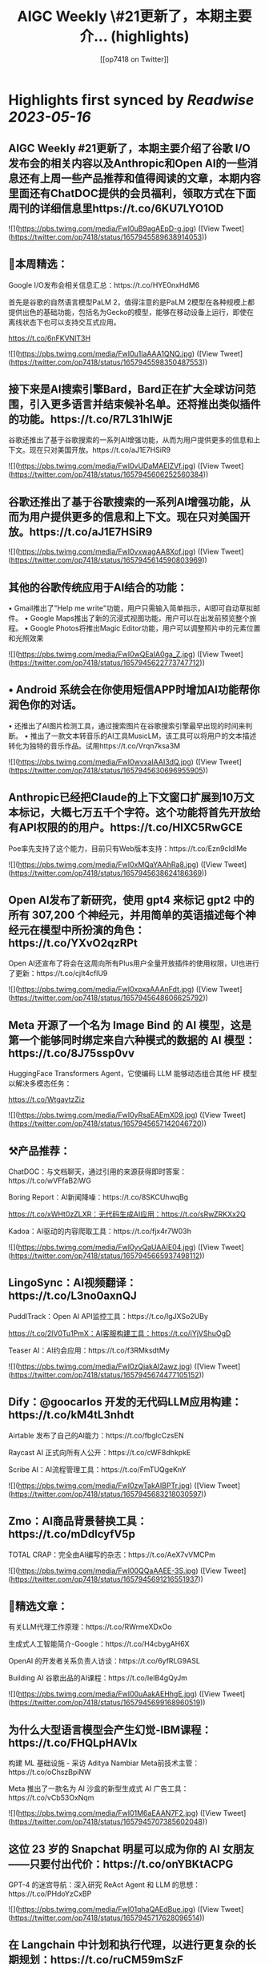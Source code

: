 :PROPERTIES:
:title: AIGC Weekly \#21更新了，本期主要介... (highlights)
:author: [[op7418 on Twitter]]
:full-title: "AIGC Weekly \#21更新了，本期主要介..."
:category: [[tweets]]
:url: https://twitter.com/op7418/status/1657945589638914053
:END:

* Highlights first synced by [[Readwise]] [[2023-05-16]]
** AIGC Weekly #21更新了，本期主要介绍了谷歌 I/O发布会的相关内容以及Anthropic和Open AI的一些消息还有上周一些产品推荐和值得阅读的文章，本期内容里面还有ChatDOC提供的会员福利，领取方式在下面周刊的详细信息里https://t.co/6KU7LYO1OD 

![](https://pbs.twimg.com/media/FwI0uB9agAEpD-g.jpg) ([View Tweet](https://twitter.com/op7418/status/1657945589638914053))
** 🥰本周精选：

Google I/O发布会相关信息汇总：https://t.co/HYE0nxHdM6

首先是谷歌的自然语言模型PaLM 2，值得注意的是PaLM 2模型在各种规模上都提供出色的基础功能，包括名为Gecko的模型，能够在移动设备上运行，即使在离线状态下也可以支持交互式应用。

https://t.co/6nFKVNlT3H 

![](https://pbs.twimg.com/media/FwI0u1laAAA1QNQ.jpg) ([View Tweet](https://twitter.com/op7418/status/1657945598350487553))
** 接下来是AI搜索引擎Bard，Bard正在扩大全球访问范围，引入更多语言并结束候补名单。还将推出类似插件的功能。https://t.co/R7L31hIWjE

谷歌还推出了基于谷歌搜索的一系列AI增强功能，从而为用户提供更多的信息和上下文。现在只对美国开放。https://t.co/aJ1E7HSiR9 

![](https://pbs.twimg.com/media/FwI0vUDaMAElZVf.jpg) ([View Tweet](https://twitter.com/op7418/status/1657945606252560384))
** 谷歌还推出了基于谷歌搜索的一系列AI增强功能，从而为用户提供更多的信息和上下文。现在只对美国开放。https://t.co/aJ1E7HSiR9 

![](https://pbs.twimg.com/media/FwI0vxwagAA8Xof.jpg) ([View Tweet](https://twitter.com/op7418/status/1657945614590803969))
** 其他的谷歌传统应用于AI结合的功能：
• Gmail推出了"Help me write"功能，用户只需输入简单指示，AI即可自动草拟邮件。
• Google Maps推出了新的沉浸式视图功能，用户可以在出发前预览整个旅程。
• Google Photos将推出Magic Editor功能，用户可以调整照片中的元素位置和光照效果 

![](https://pbs.twimg.com/media/FwI0wQEaIA0ga_Z.jpg) ([View Tweet](https://twitter.com/op7418/status/1657945622773747712))
** • Android 系统会在你使用短信APP时增加AI功能帮你润色你的对话。
• 还推出了AI图片检测工具，通过搜索图片在谷歌搜索引擎最早出现的时间来判断。
• 推出了一款文本转音乐的AI工具MusicLM，该工具可以将用户的文本描述转化为独特的音乐作品。试用https://t.co/Vrqn7ksa3M 

![](https://pbs.twimg.com/media/FwI0wvxaIAAI3dQ.jpg) ([View Tweet](https://twitter.com/op7418/status/1657945630696955905))
** Anthropic已经把Claude的上下文窗口扩展到10万文本标记，大概七万五千个字符。这个功能将首先开放给有API权限的的用户。https://t.co/HlXC5RwGCE

Poe率先支持了这个能力，目前只有Web版本支持：https://t.co/Ezn9cIdlMe 

![](https://pbs.twimg.com/media/FwI0xMQaYAAhRa8.jpg) ([View Tweet](https://twitter.com/op7418/status/1657945638624186369))
** Open AI发布了新研究，使用 gpt4 来标记 gpt2 中的所有 307,200 个神经元，并用简单的英语描述每个神经元在模型中所扮演的角色：https://t.co/YXvO2qzRPt

Open AI还宣布了将会在这周向所有Plus用户全量开放插件的使用权限，UI也进行了更新：https://t.co/cjIt4cflU9 

![](https://pbs.twimg.com/media/FwI0xpxaAAAnFdt.jpg) ([View Tweet](https://twitter.com/op7418/status/1657945648606625792))
** Meta 开源了一个名为 Image Bind 的 AI 模型，这是第一个能够同时绑定来自六种模式的数据的 AI 模型：https://t.co/8J75ssp0vv

HuggingFace Transformers Agent，它使编码 LLM 能够动态组合其他 HF 模型以解决多模态任务：

https://t.co/WtgaytzZiz 

![](https://pbs.twimg.com/media/FwI0yRsaEAEmX09.jpg) ([View Tweet](https://twitter.com/op7418/status/1657945657142046720))
** ⚒️产品推荐：

ChatDOC：与文档聊天，通过引用的来源获得即时答案：https://t.co/wVFfaB2iWG

Boring Report：AI新闻降噪：https://t.co/8SKCUhwqBg

https://t.co/xWHt0zZLXR：无代码生成AI应用：https://t.co/sRwZRKXx2Q

Kadoa：AI驱动的内容爬取工具：https://t.co/fjx4r7W03h 

![](https://pbs.twimg.com/media/FwI0yvQaUAAIE04.jpg) ([View Tweet](https://twitter.com/op7418/status/1657945665937498112))
** LingoSync：AI视频翻译：https://t.co/L3no0axnQJ

PuddlTrack：Open AI API监控工具：https://t.co/IgJXSo2UBy

https://t.co/2lV0Tu1PmX：AI客服构建工具：https://t.co/iYjVShuOgD

Teaser AI：AI约会应用：https://t.co/f3RMksdtMy 

![](https://pbs.twimg.com/media/FwI0zQjakAI2awz.jpg) ([View Tweet](https://twitter.com/op7418/status/1657945674477105152))
** Dify：@goocarlos 开发的无代码LLM应用构建：https://t.co/kM4tL3nhdt

Airtable 发布了自己的AI能力：https://t.co/fbglcCzsEN

Raycast AI 正式向所有人公开：https://t.co/cWF8dhkpkE

Scribe AI：AI流程管理工具：https://t.co/FmTUQgeKnY 

![](https://pbs.twimg.com/media/FwI0zwTakAIBPTr.jpg) ([View Tweet](https://twitter.com/op7418/status/1657945683218030597))
** Zmo：AI商品背景替换工具：https://t.co/mDdlcyfV5p

TOTAL CRAP：完全由AI编写的杂志：https://t.co/AeX7vVMCPm 

![](https://pbs.twimg.com/media/FwI00QQaAAEE-3S.jpg) ([View Tweet](https://twitter.com/op7418/status/1657945691216551937))
** 🔬精选文章：

有关LLM代理工作原理：https://t.co/RWrmeXDxOo

生成式人工智能简介-Google：https://t.co/H4cbygAH6X

OpenAI 的开发者关系负责人访谈：https://t.co/6yfRLG9ASL

Building AI 谷歌出品的AI课程：https://t.co/IelB4gQyJm 

![](https://pbs.twimg.com/media/FwI00uAakAEHhgE.jpg) ([View Tweet](https://twitter.com/op7418/status/1657945699168960519))
** 为什么大型语言模型会产生幻觉-IBM课程：https://t.co/FHQLpHAVIx

构建 ML 基础设施 - 采访 Aditya Nambiar Meta前技术主管：https://t.co/oChszBpiNW

Meta 推出了一款名为 AI 沙盒的新型生成式 AI 广告工具：https://t.co/vCb53OxNqm 

![](https://pbs.twimg.com/media/FwI01M6aEAAN7F2.jpg) ([View Tweet](https://twitter.com/op7418/status/1657945707385602048))
** 这位 23 岁的 Snapchat 明星可以成为你的 AI 女朋友——只要付出代价：https://t.co/onYBKtACPG

GPT-4 的迷宫导航：深入研究 ReAct Agent 和 LLM 的思想：https://t.co/PHdoYzCxBP 

![](https://pbs.twimg.com/media/FwI01qhaQAEdBue.jpg) ([View Tweet](https://twitter.com/op7418/status/1657945717628096514))
** 在 Langchain 中计划和执行代理，以进行更复杂的长期规划：https://t.co/ruCM59mSzF

FrugalGPT：如何在降低成本和提高性能的同时使用大型语言模型：https://t.co/LBFR6rPrU2 

![](https://pbs.twimg.com/media/FwI02RjaAAQxUz4.jpg) ([View Tweet](https://twitter.com/op7418/status/1657945725924429824))
** 💼招聘信息：

Poe招聘远程iOS和Android开发工程师：https://t.co/1Jbezn4Kbf

Open AI招聘产品设计师：https://t.co/Vunu1RCbfx 

![](https://pbs.twimg.com/media/FwI02veaIAELtSK.jpg) ([View Tweet](https://twitter.com/op7418/status/1657945733583245312))
** 感谢大家看到这里，在此我也想给大家介绍一下有趣的内容和信息，如果你也觉得有意思的话可以私信我或者给我发邮件投稿。 再次感谢ChatDOC提供的会员。订阅周刊：https://t.co/6KU7LYO1OD ([View Tweet](https://twitter.com/op7418/status/1657945736766701570))